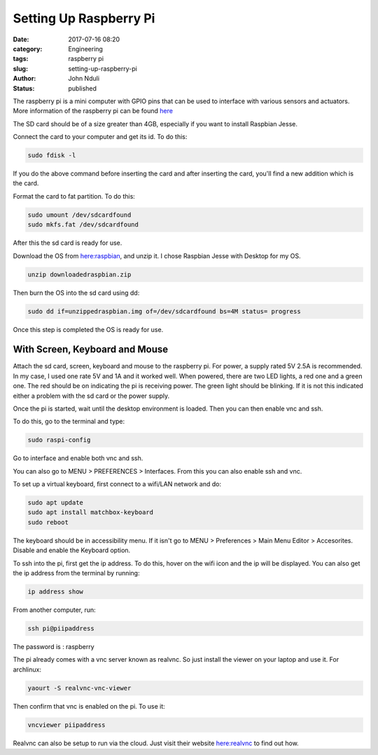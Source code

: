 #######################
Setting Up Raspberry Pi
#######################
:date: 2017-07-16 08:20
:category: Engineering
:tags: raspberry pi
:slug: setting-up-raspberry-pi
:author: John Nduli
:status: published

The raspberry pi is a mini computer with GPIO pins that can be
used to interface with various sensors and actuators. More
information of the raspberry pi can be found `here
<https://www.raspberrypi.org/>`_

The SD card should be of a size greater than 4GB, especially if
you want to install Raspbian Jesse.

Connect the card to your computer and get its id. To do this:

.. code-block:: bash

    sudo fdisk -l

If you do the above command before inserting the card and after
inserting the card, you'll find a new addition which is the card.

Format the card to fat partition. To do this:

.. code-block:: bash

    sudo umount /dev/sdcardfound
    sudo mkfs.fat /dev/sdcardfound

After this the sd card is ready for use.

Download the OS from 
`here:raspbian <https://www.raspberrypi.org/downloads/raspbian/>`_,
and unzip it. I chose Raspbian Jesse with Desktop for my OS.

.. code-block:: bash

    unzip downloadedraspbian.zip

Then burn the OS into the sd card using dd:

.. code-block:: bash

    sudo dd if=unzippedraspbian.img of=/dev/sdcardfound bs=4M status= progress

Once this step is completed the OS is ready for use.

With Screen, Keyboard and Mouse
===============================

Attach the sd card, screen, keyboard and mouse to the raspberry
pi. For power, a supply rated 5V 2.5A is recommended. In my case,
I used one rate 5V and 1A and it worked well. When powered, there
are two LED lights, a red one and a green one. The red should be
on indicating the pi is receiving power. The green light should be
blinking. If it is not this indicated either a problem with the sd
card or the power supply.

Once the pi is started, wait until the desktop environment is
loaded. Then you can then enable vnc and ssh.

To do this, go to the terminal and type:

.. code-block:: bash

    sudo raspi-config

Go to interface and enable both vnc and ssh.

You can also go to MENU > PREFERENCES > Interfaces. From this you
can also enable ssh and vnc.

To set up a virtual keyboard, first connect to a wifi/LAN network
and do:

.. code-block:: bash

   sudo apt update
   sudo apt install matchbox-keyboard
   sudo reboot


The keyboard should be in accessibility menu.
If it isn't go to MENU > Preferences > Main Menu Editor >
Accesorites. Disable and enable the Keyboard option.

To ssh into the pi, first get the ip address. To do this, hover on
the wifi icon and the ip will be displayed. You can also get the
ip address from the terminal by running:

.. code-block:: bash

    ip address show

From another computer, run:

.. code-block:: bash

    ssh pi@piipaddress


The password is : raspberry

The pi already comes with a vnc server known as realvnc. So just
install the viewer on your laptop and use it. For archlinux:

.. code-block:: bash

    yaourt -S realvnc-vnc-viewer

Then confirm that vnc is enabled on the pi. To use it:

.. code-block:: bash

    vncviewer piipaddress

Realvnc can also be setup to run via the cloud. Just visit their
website `here:realvnc <https://www.realvnc.com/en/>`_ to find out
how.
